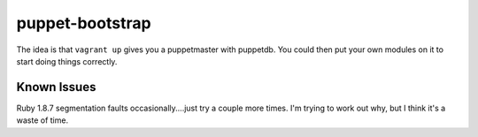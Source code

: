================
puppet-bootstrap
================

The idea is that ``vagrant up`` gives you a puppetmaster with puppetdb.  You
could then put your own modules on it to start doing things correctly.

Known Issues
------------
Ruby 1.8.7 segmentation faults occasionally....just try a couple more times.
I'm trying to work out why, but I think it's a waste of time.
